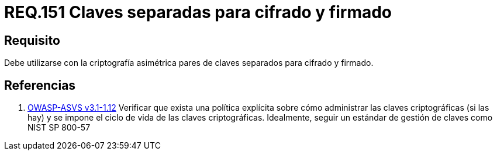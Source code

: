 :slug: rules/151/
:category: rules
:description: En el presente documento se detallan los requerimientos de seguridad relacionados a los lineamientos que se deben seguir en cuanto al uso correcto de la criptografía simétrica. Por lo tanto, se debe utilizar con la criptografía asimétrica pares de claves separados para cifrado y firmado.
:keywords: Requerimiento, Tamaño, Llaves, Simétrico, Cifrado, Bits.
:rules: yes

= REQ.151 Claves separadas para cifrado y firmado

== Requisito

Debe utilizarse con la criptografía asimétrica pares de claves
separados para cifrado y firmado.

== Referencias

. [[r1]] link:https://www.owasp.org/index.php/ASVS_V1_Architecture[+OWASP-ASVS v3.1-1.12+]
Verificar que exista una política explícita
sobre cómo administrar las claves criptográficas (si las hay)
y se impone el ciclo de vida de las claves criptográficas.
Idealmente, seguir un estándar de gestión de claves como +NIST SP 800-57+

